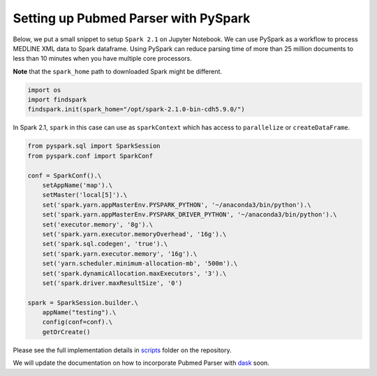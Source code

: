 Setting up Pubmed Parser with PySpark
=====================================


Below, we put a small snippet to setup ``Spark 2.1`` on Jupyter Notebook. 
We can use PySpark as a workflow to process MEDLINE XML data to Spark dataframe. 
Using PySpark can reduce parsing time of more than 25 million documents to less than 10 minutes when you have multiple core processors.

**Note** that the ``spark_home`` path to downloaded Spark might be different.

.. code-block:: python

    import os
    import findspark
    findspark.init(spark_home="/opt/spark-2.1.0-bin-cdh5.9.0/")


In Spark 2.1, ``spark`` in this case can use as ``sparkContext`` which has access to ``parallelize`` or ``createDataFrame``.

.. code-block:: python

    from pyspark.sql import SparkSession
    from pyspark.conf import SparkConf

    conf = SparkConf().\
        setAppName('map').\
        setMaster('local[5]').\
        set('spark.yarn.appMasterEnv.PYSPARK_PYTHON', '~/anaconda3/bin/python').\
        set('spark.yarn.appMasterEnv.PYSPARK_DRIVER_PYTHON', '~/anaconda3/bin/python').\
        set('executor.memory', '8g').\
        set('spark.yarn.executor.memoryOverhead', '16g').\
        set('spark.sql.codegen', 'true').\
        set('spark.yarn.executor.memory', '16g').\
        set('yarn.scheduler.minimum-allocation-mb', '500m').\
        set('spark.dynamicAllocation.maxExecutors', '3').\
        set('spark.driver.maxResultSize', '0')

    spark = SparkSession.builder.\
        appName("testing").\
        config(conf=conf).\
        getOrCreate()


Please see the full implementation details in `scripts <https://github.com/titipata/pubmed_parser/tree/master/scripts>`_ folder on the repository.

We will update the documentation on how to incorporate Pubmed Parser with `dask <https://dask.org/>`_ soon.